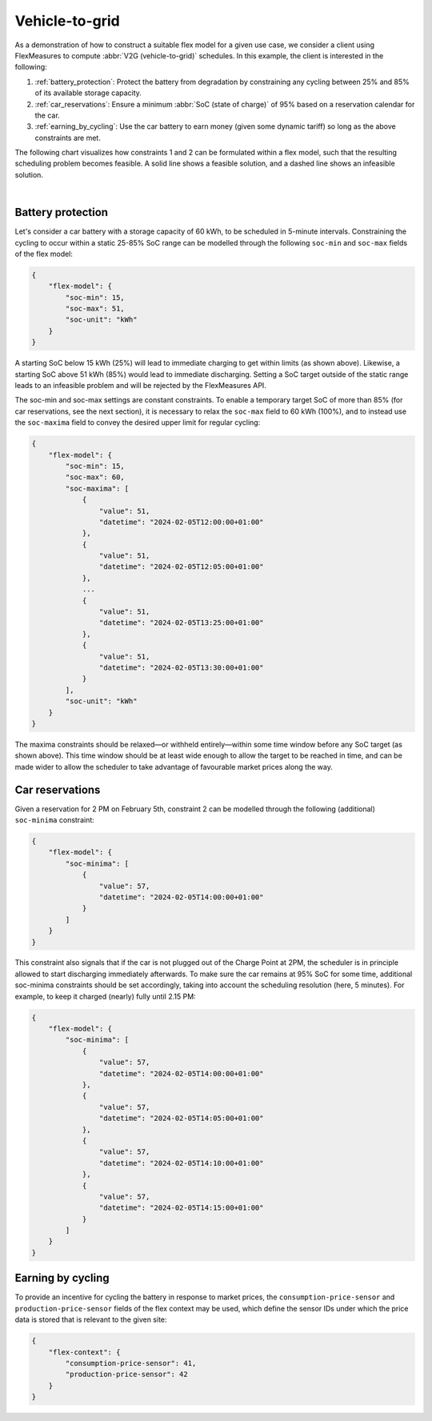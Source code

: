 .. _v2g:

Vehicle-to-grid
---------------

As a demonstration of how to construct a suitable flex model for a given use case, we consider a client using FlexMeasures to compute :abbr:`V2G (vehicle-to-grid)` schedules. In this example, the client is interested in the following:

1. :ref:`battery_protection`: Protect the battery from degradation by constraining any cycling between 25% and 85% of its available storage capacity.
2. :ref:`car_reservations`: Ensure a minimum :abbr:`SoC (state of charge)` of 95% based on a reservation calendar for the car.
3. :ref:`earning_by_cycling`: Use the car battery to earn money (given some dynamic tariff) so long as the above constraints are met.

The following chart visualizes how constraints 1 and 2 can be formulated within a flex model, such that the resulting scheduling problem becomes feasible. A solid line shows a feasible solution, and a dashed line shows an infeasible solution.

.. image:: https://github.com/FlexMeasures/screenshots/raw/main/tut/v2g_minima_maxima.png
    :align: center
|


.. _battery_protection:

Battery protection
==================

Let's consider a car battery with a storage capacity of 60 kWh, to be scheduled in 5-minute intervals.
Constraining the cycling to occur within a static 25-85% SoC range can be modelled through the following ``soc-min`` and ``soc-max`` fields of the flex model:

.. code-block:: json

    {
        "flex-model": {
            "soc-min": 15,
            "soc-max": 51,
            "soc-unit": "kWh"
        }
    }

A starting SoC below 15 kWh (25%) will lead to immediate charging to get within limits (as shown above).
Likewise, a starting SoC above 51 kWh (85%) would lead to immediate discharging.
Setting a SoC target outside of the static range leads to an infeasible problem and will be rejected by the FlexMeasures API.

The soc-min and soc-max settings are constant constraints.
To enable a temporary target SoC of more than 85% (for car reservations, see the next section), it is necessary to relax the ``soc-max`` field to 60 kWh (100%), and to instead use the ``soc-maxima`` field to convey the desired upper limit for regular cycling:

.. code-block:: json

    {
        "flex-model": {
            "soc-min": 15,
            "soc-max": 60,
            "soc-maxima": [
                {
                    "value": 51,
                    "datetime": "2024-02-05T12:00:00+01:00"
                },
                {
                    "value": 51,
                    "datetime": "2024-02-05T12:05:00+01:00"
                },
                ...
                {
                    "value": 51,
                    "datetime": "2024-02-05T13:25:00+01:00"
                },
                {
                    "value": 51,
                    "datetime": "2024-02-05T13:30:00+01:00"
                }
            ],
            "soc-unit": "kWh"
        }
    }

The maxima constraints should be relaxed—or withheld entirely—within some time window before any SoC target (as shown above).
This time window should be at least wide enough to allow the target to be reached in time, and can be made wider to allow the scheduler to take advantage of favourable market prices along the way.


.. _car_reservations:

Car reservations
================

Given a reservation for 2 PM on February 5th, constraint 2 can be modelled through the following (additional) ``soc-minima`` constraint:

.. code-block:: json

    {
        "flex-model": {
            "soc-minima": [
                {
                    "value": 57,
                    "datetime": "2024-02-05T14:00:00+01:00"
                }
            ]
        }
    }

This constraint also signals that if the car is not plugged out of the Charge Point at 2PM, the scheduler is in principle allowed to start discharging immediately afterwards.
To make sure the car remains at 95% SoC for some time, additional soc-minima constraints should be set accordingly, taking into account the scheduling resolution (here, 5 minutes). For example, to keep it charged (nearly) fully until 2.15 PM:

.. code-block:: json

    {
        "flex-model": {
            "soc-minima": [
                {
                    "value": 57,
                    "datetime": "2024-02-05T14:00:00+01:00"
                },
                {
                    "value": 57,
                    "datetime": "2024-02-05T14:05:00+01:00"
                },
                {
                    "value": 57,
                    "datetime": "2024-02-05T14:10:00+01:00"
                },
                {
                    "value": 57,
                    "datetime": "2024-02-05T14:15:00+01:00"
                }
            ]
        }
    }


.. _earning_by_cycling:

Earning by cycling
==================

To provide an incentive for cycling the battery in response to market prices, the ``consumption-price-sensor`` and ``production-price-sensor`` fields of the flex context may be used, which define the sensor IDs under which the price data is stored that is relevant to the given site:

.. code-block:: json

    {
        "flex-context": {
            "consumption-price-sensor": 41,
            "production-price-sensor": 42
        }
    }
